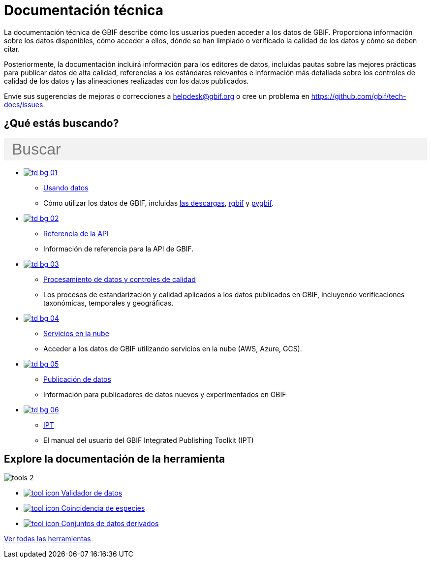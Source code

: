 = Documentación técnica
:page-no-next: true
:page-layout: home

La documentación técnica de GBIF describe cómo los usuarios pueden acceder a los datos de GBIF. Proporciona información sobre los datos disponibles, cómo acceder a ellos, dónde se han limpiado o verificado la calidad de los datos y cómo se deben citar.

Posteriormente, la documentación incluirá información para los editores de datos, incluidas pautas sobre las mejores prácticas para publicar datos de alta calidad, referencias a los estándares relevantes e información más detallada sobre los controles de calidad de los datos y las alineaciones realizadas con los datos publicados.

Envíe sus sugerencias de mejoras o correcciones a helpdesk@gbif.org o cree un problema en https://github.com/gbif/tech-docs/issues.

== ¿Qué estás buscando?

++++
<div id="search-field" class="main-page-search">
  <input id="search-input" type="text" placeholder="Buscar" style="display: block; width: 100%; font-size: 2rem; background: #f2f2f2; padding: 0.25rem 1rem; border: none; margin: 1rem 0;">
</div>
++++

[.blocks]
* xref:data-use::index.adoc[image:td-bg-01.png[]]
** xref:data-use::index.adoc[Usando datos]
** Cómo utilizar los datos de GBIF, incluidas xref:data-use::index.adoc#data-downloads[las descargas], xref:data-use::rgbif.adoc[rgbif] y xref:data-use::pygbif.adoc[pygbif].

* xref:openapi::index.adoc[image:td-bg-02.png[]]
** xref:openapi::index.adoc[Referencia de la API]
** Información de referencia para la API de GBIF.

* xref:data-processing::index.adoc[image:td-bg-03.png[]]
** xref:data-processing::index.adoc[Procesamiento de datos y controles de calidad]
** Los procesos de estandarización y calidad aplicados a los datos publicados en GBIF, incluyendo verificaciones taxonómicas, temporales y geográficas.

* xref:data-use::cloud-services.adoc[image:td-bg-04.png[]]
** xref:data-use::cloud-services.adoc[Servicios en la nube]
** Acceder a los datos de GBIF utilizando servicios en la nube (AWS, Azure, GCS).

* xref:data-publishing::index.adoc[image:td-bg-05.png[]]
** xref:data-publishing::index.adoc[Publicación de datos]
** Información para publicadores de datos nuevos y experimentados en GBIF

* https://ipt.gbif.org/manual/[image:td-bg-06.png[]]
** https://ipt.gbif.org/manual/[IPT]
** El manual del usuario del GBIF Integrated Publishing Toolkit (IPT)

[.discrete]
== Explore la documentación de la herramienta

////
This makes two columns out of the list items.
[.smallblocks]
* xref:data-use::index.adoc[image:datamodel-img-11.jpg[] Data validator]
* xref:data-use::index.adoc[image:datamodel-img-11.jpg[] Species matching]
* xref:data-use::index.adoc[image:datamodel-img-11.jpg[] Name parser]
* xref:data-use::index.adoc[image:datamodel-img-11.jpg[] Derived datasets]
* xref:data-use::rgbif.adoc[image:datamodel-img-11.jpg[] rgbif]
* xref:data-use::pygbif.adoc[image:datamodel-img-11.jpg[] pygbif]
////

[.bannerblocks]
--
image::tools-2.png[]

* xref:data-use::index.adoc[image:tool-icon.png[] Validador de datos]
* xref:data-use::index.adoc[image:tool-icon.png[] Coincidencia de especies]
* xref:data-use::index.adoc[image:tool-icon.png[] Conjuntos de datos derivados]

[.bannerblocksmore]
[.blocklink]
xref:data-use::index.adoc[Ver todas las herramientas]
--
